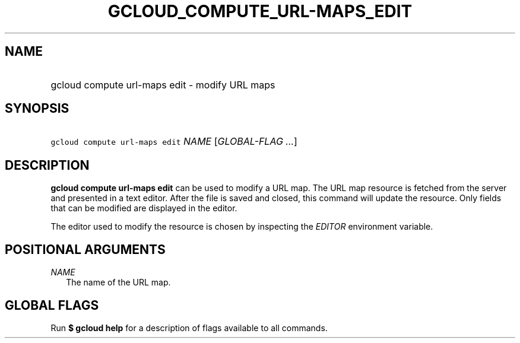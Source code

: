
.TH "GCLOUD_COMPUTE_URL\-MAPS_EDIT" 1



.SH "NAME"
.HP
gcloud compute url\-maps edit \- modify URL maps



.SH "SYNOPSIS"
.HP
\f5gcloud compute url\-maps edit\fR \fINAME\fR [\fIGLOBAL\-FLAG\ ...\fR]



.SH "DESCRIPTION"

\fBgcloud compute url\-maps edit\fR can be used to modify a URL map. The URL map
resource is fetched from the server and presented in a text editor. After the
file is saved and closed, this command will update the resource. Only fields
that can be modified are displayed in the editor.

The editor used to modify the resource is chosen by inspecting the
\f5\fIEDITOR\fR\fR environment variable.



.SH "POSITIONAL ARGUMENTS"

\fINAME\fR
.RS 2m
The name of the URL map.


.RE

.SH "GLOBAL FLAGS"

Run \fB$ gcloud help\fR for a description of flags available to all commands.
